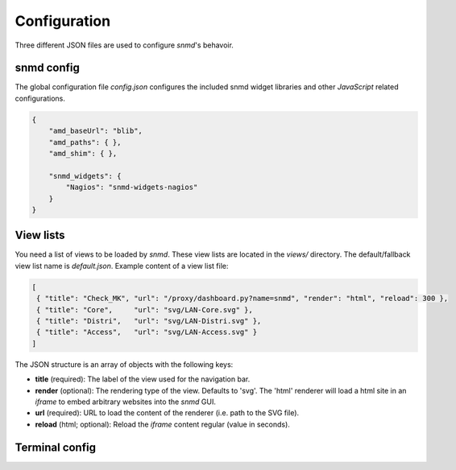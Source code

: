 *************
Configuration
*************

Three different JSON files are used to configure *snmd*'s behavoir.


snmd config
===========

The global configuration file `config.json` configures the included snmd widget
libraries and other *JavaScript* related configurations.

.. code:: json

   {
       "amd_baseUrl": "blib",
       "amd_paths": { },
       "amd_shim": { },
   
       "snmd_widgets": {
           "Nagios": "snmd-widgets-nagios"
       }
   }


View lists
==========

You need a list of views to be loaded by *snmd*. These view lists are located
in the `views/` directory. The default/fallback view list name is
`default.json`. Example content of a view list file:

.. code:: json

   [
    { "title": "Check_MK", "url": "/proxy/dashboard.py?name=snmd", "render": "html", "reload": 300 },
    { "title": "Core",     "url": "svg/LAN-Core.svg" },
    { "title": "Distri",   "url": "svg/LAN-Distri.svg" },
    { "title": "Access",   "url": "svg/LAN-Access.svg" }
   ]

The JSON structure is an array of objects with the following keys:

* **title** (required): The label of the view used for the navigation bar.
* **render** (optional): The rendering type of the view. Defaults to 'svg'. The 'html' renderer will load
  a html site in an *iframe* to embed arbitrary websites into the *snmd* GUI.
* **url** (required): URL to load the content of the renderer (i.e. path to the SVG file).
* **reload** (html; optional): Reload the *iframe* content regular (value in seconds).


Terminal config
===============


